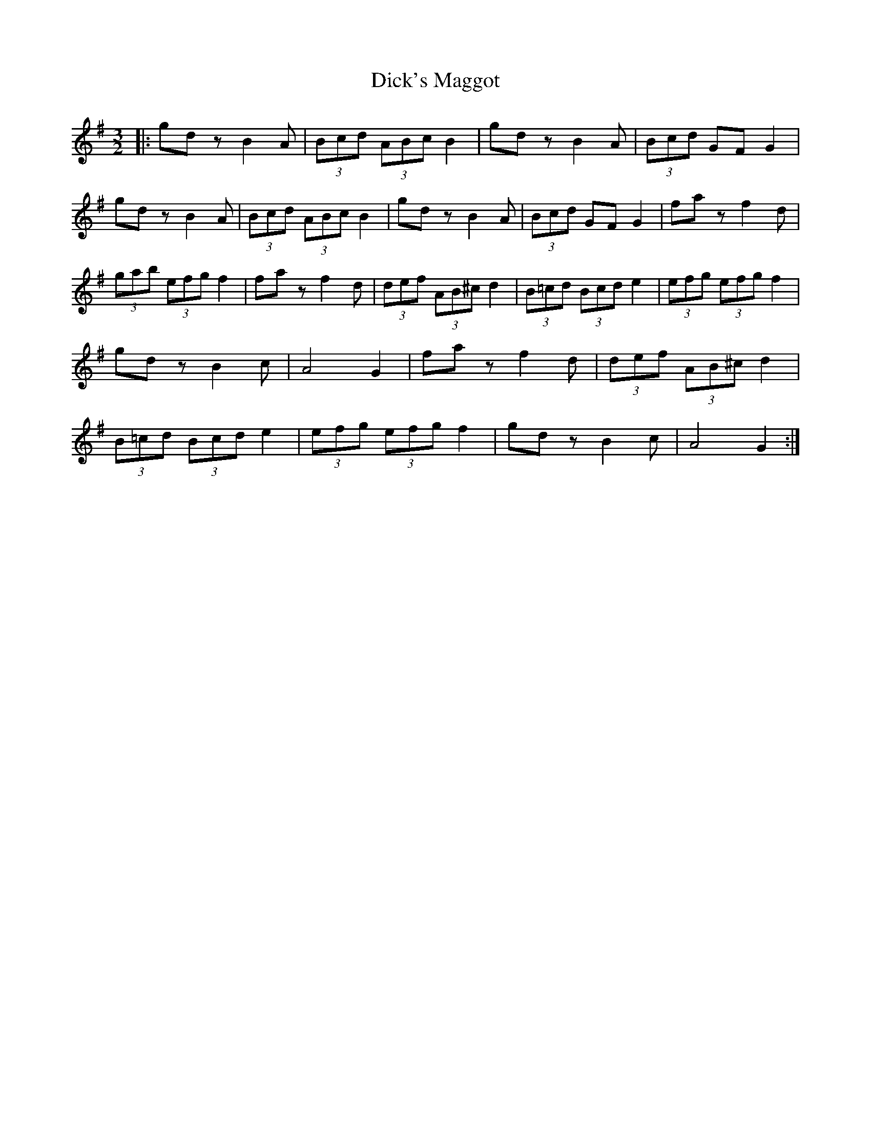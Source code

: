 X: 1
T: Dick's Maggot
Z: nicholas
S: https://thesession.org/tunes/6962#setting6962
R: three-two
M: 3/2
L: 1/8
K: Gmaj
|:gd zB2 A|(3Bcd (3ABc B2|gd zB2 A|(3Bcd GF G2|gd z B2 A|(3Bcd (3ABc B2|gd z B2 A|(3Bcd GF G2|fa z f2 d|(3gab (3efg f2|fa z f2 d|(3def (3AB^c d2|(3B=cd (3Bcd e2|(3efg (3efg f2|gdz B2c|A4 G2|fa z f2 d|(3def (3AB^c d2|(3B=cd (3Bcd e2|(3efg (3efg f2|gd z B2c|A4 G2:|
